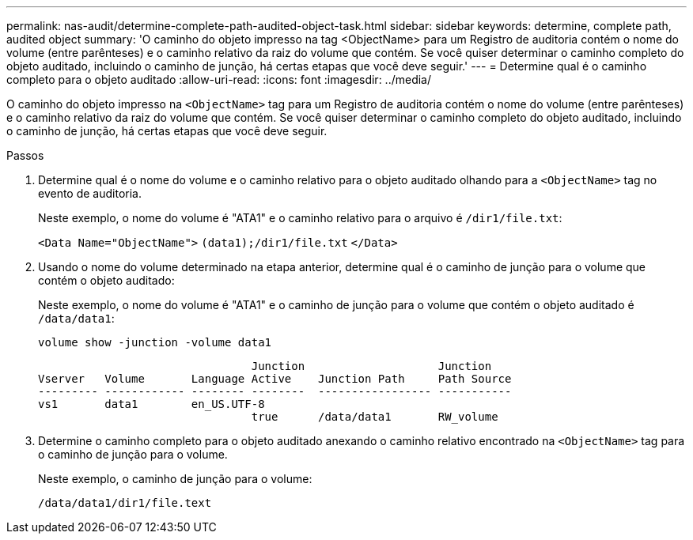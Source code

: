 ---
permalink: nas-audit/determine-complete-path-audited-object-task.html 
sidebar: sidebar 
keywords: determine, complete path, audited object 
summary: 'O caminho do objeto impresso na tag <ObjectName> para um Registro de auditoria contém o nome do volume (entre parênteses) e o caminho relativo da raiz do volume que contém. Se você quiser determinar o caminho completo do objeto auditado, incluindo o caminho de junção, há certas etapas que você deve seguir.' 
---
= Determine qual é o caminho completo para o objeto auditado
:allow-uri-read: 
:icons: font
:imagesdir: ../media/


[role="lead"]
O caminho do objeto impresso na `<ObjectName>` tag para um Registro de auditoria contém o nome do volume (entre parênteses) e o caminho relativo da raiz do volume que contém. Se você quiser determinar o caminho completo do objeto auditado, incluindo o caminho de junção, há certas etapas que você deve seguir.

.Passos
. Determine qual é o nome do volume e o caminho relativo para o objeto auditado olhando para a `<ObjectName>` tag no evento de auditoria.
+
Neste exemplo, o nome do volume é "ATA1" e o caminho relativo para o arquivo é `/dir1/file.txt`:

+
`<Data Name="ObjectName">` `(data1);/dir1/file.txt` `</Data>`

. Usando o nome do volume determinado na etapa anterior, determine qual é o caminho de junção para o volume que contém o objeto auditado:
+
Neste exemplo, o nome do volume é "ATA1" e o caminho de junção para o volume que contém o objeto auditado é `/data/data1`:

+
`volume show -junction -volume data1`

+
[listing]
----

                                Junction                    Junction
Vserver   Volume       Language Active    Junction Path     Path Source
--------- ------------ -------- --------  ----------------- -----------
vs1       data1        en_US.UTF-8
                                true      /data/data1       RW_volume
----
. Determine o caminho completo para o objeto auditado anexando o caminho relativo encontrado na `<ObjectName>` tag para o caminho de junção para o volume.
+
Neste exemplo, o caminho de junção para o volume:

+
`/data/data1/dir1/file.text`


